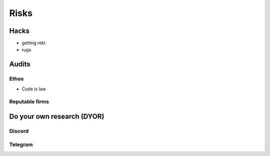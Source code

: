 =====
Risks
=====

Hacks
=====
- getting rekt
- rugs

Audits
======

Ethos
-----
- Code is law

Reputable firms
---------------

Do your own research (DYOR)
===========================

Discord
-------

Telegram
--------